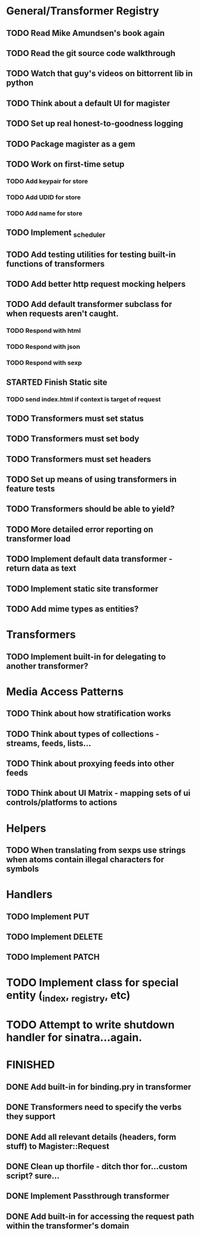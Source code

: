 * General/Transformer Registry
** TODO Read Mike Amundsen's book again
** TODO Read the git source code walkthrough
** TODO Watch that guy's videos on bittorrent lib in python
** TODO Think about a default UI for magister
** TODO Set up real honest-to-goodness logging
** TODO Package magister as a gem
** TODO Work on first-time setup
*** TODO Add keypair for store
*** TODO Add UDID for store
*** TODO Add name for store
** TODO Implement _scheduler
** TODO Add testing utilities for testing built-in functions of transformers
** TODO Add better http request mocking helpers
** TODO Add default transformer subclass for when requests aren't caught.
*** TODO Respond with html
*** TODO Respond with json
*** TODO Respond with sexp
** STARTED Finish Static site
*** TODO send index.html if context is target of request
** TODO Transformers must set status
** TODO Transformers must set body
** TODO Transformers must set headers
** TODO Set up means of using transformers in feature tests
** TODO Transformers should be able to yield?
** TODO More detailed error reporting on transformer load
** TODO Implement default data transformer - return data as text
** TODO Implement static site transformer
** TODO Add mime types as entities?
* Transformers
** TODO Implement built-in for delegating to another transformer?
* Media Access Patterns
** TODO Think about how stratification works
** TODO Think about types of collections - streams, feeds, lists...
** TODO Think about proxying feeds into other feeds
** TODO Think about UI Matrix - mapping sets of ui controls/platforms to actions
* Helpers
** TODO When translating from sexps use strings when atoms contain illegal characters for symbols
* Handlers
** TODO Implement PUT
** TODO Implement DELETE
** TODO Implement PATCH
* TODO Implement class for special entity (_index, _registry, etc)
* TODO Attempt to write shutdown handler for sinatra...again.


* FINISHED
** DONE Add built-in for binding.pry in transformer
   CLOSED: [2015-04-16 Thu 16:28]
** DONE Transformers need to specify the verbs they support
   CLOSED: [2015-04-15 Wed 10:17]
** DONE Add all relevant details (headers, form stuff) to Magister::Request
   CLOSED: [2015-04-12 Sun 00:49]
** DONE Clean up thorfile - ditch thor for...custom script? sure...
   CLOSED: [2015-04-01 Wed 23:55]
** DONE Implement Passthrough transformer
   CLOSED: [2015-04-04 Sat 16:58]
** DONE Add built-in for accessing the request path within the transformer's domain
   CLOSED: [2015-04-17 Fri 17:40]
